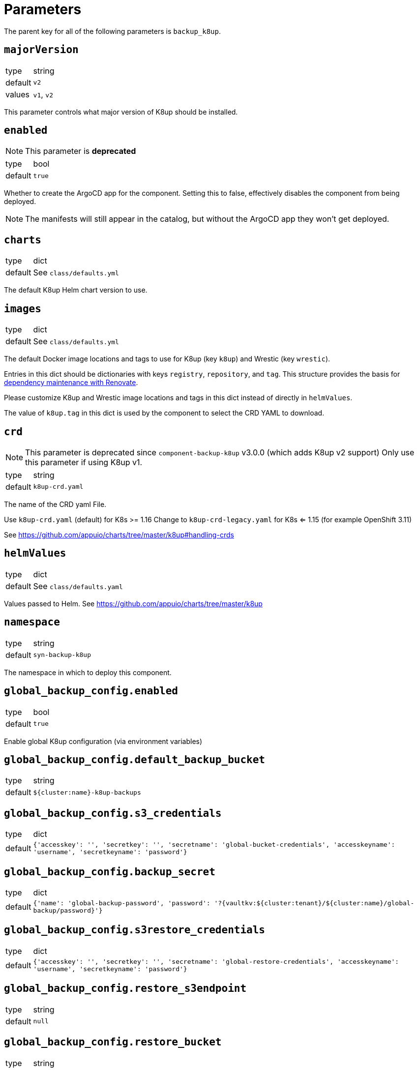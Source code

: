 = Parameters

The parent key for all of the following parameters is `backup_k8up`.


== `majorVersion`

[horizontal]
type:: string
default:: `v2`
values:: `v1`, `v2`

This parameter controls what major version of K8up should be installed.

== `enabled`

NOTE: This parameter is **deprecated**

[horizontal]
type:: bool
default:: `true`

Whether to create the ArgoCD app for the component.
Setting this to false, effectively disables the component from being deployed.

NOTE: The manifests will still appear in the catalog, but without the ArgoCD app they won't get deployed.

== `charts`

[horizontal]
type:: dict
default:: See `class/defaults.yml`

The default K8up Helm chart version to use.

== `images`

[horizontal]
type:: dict
default:: See `class/defaults.yml`

The default Docker image locations and tags to use for K8up (key `k8up`) and Wrestic (key `wrestic`).

Entries in this dict should be dictionaries with keys `registry`, `repository`, and `tag`.
This structure provides the basis for https://syn.tools/syn/SDDs/0017-maintenance-with-renovate.html[dependency maintenance with Renovate].

Please customize K8up and Wrestic image locations and tags in this dict
instead of directly in `helmValues`.

The value of `k8up.tag` in this dict is used by the component to select the CRD YAML to download.

== `crd`

[NOTE]
====
This parameter is deprecated since `component-backup-k8up` v3.0.0 (which adds K8up v2 support)
Only use this parameter if using K8up v1.
====

[horizontal]
type:: string
default:: `k8up-crd.yaml`

The name of the CRD yaml File.

Use `k8up-crd.yaml` (default) for K8s >= 1.16
Change to `k8up-crd-legacy.yaml` for K8s <= 1.15 (for example OpenShift 3.11)

See https://github.com/appuio/charts/tree/master/k8up#handling-crds

== `helmValues`

[horizontal]
type:: dict
default:: See `class/defaults.yaml`

Values passed to Helm. See https://github.com/appuio/charts/tree/master/k8up

== `namespace`

[horizontal]
type:: string
default:: `syn-backup-k8up`

The namespace in which to deploy this component.

== `global_backup_config.enabled`

[horizontal]
type:: bool
default:: `true`

Enable global K8up configuration (via environment variables)

== `global_backup_config.default_backup_bucket`

[horizontal]
type:: string
default:: `${cluster:name}-k8up-backups`

== `global_backup_config.s3_credentials`

[horizontal]
type:: dict
default:: `{'accesskey': '', 'secretkey': '', 'secretname': 'global-bucket-credentials', 'accesskeyname': 'username', 'secretkeyname': 'password'}`


== `global_backup_config.backup_secret`

[horizontal]
type:: dict
default:: `{'name': 'global-backup-password', 'password': '?{vaultkv:${cluster:tenant}/${cluster:name}/global-backup/password}'}`

== `global_backup_config.s3restore_credentials`

[horizontal]
type:: dict
default:: `{'accesskey': '', 'secretkey': '', 'secretname': 'global-restore-credentials', 'accesskeyname': 'username', 'secretkeyname': 'password'}`


== `global_backup_config.restore_s3endpoint`

[horizontal]
type:: string
default:: `null`

== `global_backup_config.restore_bucket`

[horizontal]
type:: string
default:: `null`

== `global_backup_config.keepjobs`

[horizontal]
type:: string
default:: `3`

Sets the number of old jobs to keep when cleaning up, applies to all job types.

Deprecated: Use `global_backup_config.successful_jobs_history_limit` and `global_backup_config.failed_jobs_history_limit` instead, they override `global_backup_config.keepjobs`.

== `global_backup_config.successful_jobs_history_limit`

[horizontal]
type:: string
default:: `null`

Sets the number of old, successful jobs to keep when cleaning up, applies to all job types.
Overrides `global_backup_config.keepjobs`.
If neither `global_backup_config.keepjobs` nor this parameter are set, the https://k8up.io/k8up/1.2.0/references/config-reference.html[K8up default value] for the configuration is used.

== `global_backup_config.failed_jobs_history_limit`

[horizontal]
type:: string
default:: `null`

Sets the number of old, failed jobs to keep when cleaning up, applies to all job types.
Overrides `global_backup_config.keepjobs`.
If neither `global_backup_config.keepjobs` nor this parameter are set, the https://k8up.io/k8up/1.2.0/references/config-reference.html[K8up default value] for the configuration is used.

== `global_backup_config.stats_endpoint`

[horizontal]
type:: string
default:: `null`

== `global_backup_config.s3_endpoint`

[horizontal]
type:: string
default:: `null`

== `backofflimit`

[horizontal]
type:: string
default:: `2`

== `annotation`

[horizontal]
type:: string
default:: `k8up.syn.tools/backup`

== `backupcommandannotation`

[horizontal]
type:: string
default:: `k8up.syn.tools/backupcommand`

== `alert_rule_filters`

[horizontal]
type:: dict
default:: `{'namespace': 'namespace=~"syn.*"'}

== `prometheus_push_gateway`

[horizontal]
type:: string
default:: `'http://platform-prometheus-pushgateway.syn-synsights.svc:9091'`

== `prometheus_name`

[horizontal]
type:: string
default:: `'main'`

PrometheusRule objects get the label `prometheus`.
This label will be used by the Prometheus operator to select the rules to render for a prometheus instance.
This parameter allows to set the value of that label.

[NOTE]
====
If the component Synsights is being used, ensure that this value matches with `parameters.synsights.prometheus.name`.
It's suggested to do this within you global configuration hierarchy.
====

== `monitoring_enabled`

[horizontal]
type:: bool
default:: `true`


== `alert_thresholds`

[horizontal]
type:: dict
default::
+
[source,yaml]
----
k8up_slow_backup_job_duration_seconds: 1200
----

Dict which holds configuration values for the alerts in `monitoring_alerts`.
This allows users to make alert expressions configurable without having to copy-paste the entire Prometheus query.

* `k8up_slow_backup_job_duration_seconds` configures the threshold in seconds above which alerts are generated for "slow" backup jobs.

== `job_failed_alerts_for`

[horizontal]
type:: dict
valid keys:: `['archive', 'backup', 'check', 'prune', 'restore']`
default:: [See `class/defaults.yml`|https://github.com/projectsyn/component-backup-k8up/blob/master/class/defaults.yml]

Dict which controls the set of JobFailed alert rules to create.
Valid keys are `archive`, `backup`, `check`, `prune`, and `restore`.
The value for each key is expected to be a dict with keys `enabled` and `overrides`.
The value for key `enabled` should be a boolean.
This key controls whether the corresponding alert rule is created.
The value for key `overrides` is merged with the object configured in `job_failed_alert_template`.
When configuring overrides, Jsonnet merges arrays and objects from the template with their counterparts in `overrides`.
This key allows users to customize any alert properties for individual `JobFailed` alerts.
The fields are overridden before interpolating `%(type)s`.

== `job_failed_alert_template`

[horizontal]
type:: dict
default:: [See `class/defaults.yml`|https://github.com/projectsyn/component-backup-k8up/blob/master/class/defaults.yml]

The template for the JobFailed alert rules.
%(type)s in `alert` and `expr` is replaced by the types defined in `job_failed_alerts_for`.

== `monitoring_alerts`

[horizontal]
type:: dict
default:: [See `class/defaults.yml`|https://github.com/projectsyn/component-backup-k8up/blob/master/class/defaults.yml]

Alert definitions to deploy in a `PrometheusRule` object.
The dict is transformed to a list of alerting rules by the component.
Keys in the dict are used to add the field `alert: <key>` to each resulting alerting rule.
This structure is chosen to easily adjust individual alert configurations in the hierarchy.

== Example

[source,yaml]
----
namespace: example-namespace
global_backup_config:
  successful_jobs_history_limit: 1
  failed_jobs_history_limit: 1
  s3_credentials:
    accesskey: '?{vaultkv:${cluster:tenant}/${cluster:name}/global-backup/access-key}'
    secretkey: '?{vaultkv:${cluster:tenant}/${cluster:name}/global-backup/secret-key}'
  s3restore_credentials:
    accesskey: '?{vaultkv:${cluster:tenant}/${cluster:name}/global-backup/restore-access-key}'
    secretkey: '?{vaultkv:${cluster:tenant}/${cluster:name}/global-backup/restore-secret-key}'
  restore_s3endpoint: https://s3endpoint.example.com
  restore_bucket: example-restore-bucket
monitoring_alerts:
  K8upJobStuck:
    annotations:
      runbook_url: https://example.com/k8up_runbook.md
----
